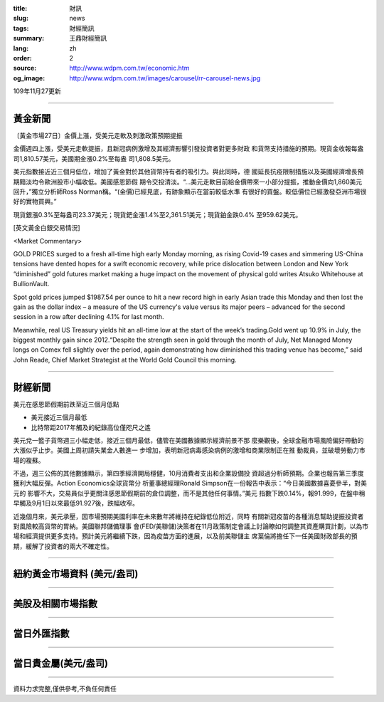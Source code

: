 :title: 財訊
:slug: news
:tags: 財經簡訊
:summary: 王鼎財經簡訊
:lang: zh
:order: 2
:source: http://www.wdpm.com.tw/economic.htm
:og_image: http://www.wdpm.com.tw/images/carousel/rr-carousel-news.jpg

109年11月27更新

----

黃金新聞
++++++++

〔黃金市場27日〕金價上漲，受美元走軟及刺激政策預期提振

金價週四上漲，受美元走軟提振，且新冠病例激增及其經濟影響引發投資者對更多財政
和貨幣支持措施的預期。現貨金收報每盎司1,810.57美元，美國期金漲0.2%至每盎
司1,808.5美元。
    
美元指數接近近三個月低位，增加了黃金對於其他貨幣持有者的吸引力。與此同時，德
國延長抗疫限制措施以及英國經濟增長預期黯淡均令歐洲股市小幅收低。美國感恩節假
期令交投清淡。“...美元走軟目前給金價帶來一小部分提振，推動金價向1,860美元
回升，”獨立分析師Ross Norman稱。“(金價)已經見底，有跡象顯示在當前較低水準
有很好的買盤。較低價位已經激發亞洲市場很好的實物買興。”
    
現貨銀漲0.3%至每盎司23.37美元；現貨鈀金漲1.4%至2,361.51美元；現貨鉑金跌0.4%
至959.62美元。
























[英文黃金白銀交易情況]

<Market Commentary>

GOLD PRICES surged to a fresh all-time high early Monday morning, as 
rising Covid-19 cases and simmering US-China tensions have dented hopes 
for a swift economic recovery, while price dislocation between London and 
New York “diminished” gold futures market making a huge impact on the 
movement of physical gold writes Atsuko Whitehouse at BullionVault.
 
Spot gold prices jumped $1987.54 per ounce to hit a new record high in 
early Asian trade this Monday and then lost the gain as the dollar 
index – a measure of the US currency's value versus its major 
peers – advanced for the second session in a row after declining 4.1% 
for last month.
 
Meanwhile, real US Treasury yields hit an all-time low at the start of 
the week’s trading.Gold went up 10.9% in July, the biggest monthly gain 
since 2012.“Despite the strength seen in gold through the month of July, 
Net Managed Money longs on Comex fell slightly over the period, again 
demonstrating how diminished this trading venue has become,” said John 
Reade, Chief Market Strategist at the World Gold Council this morning.

----

財經新聞
++++++++
美元在感恩節假期前跌至近三個月低點

* 美元接近三個月最低
* 比特幣距2017年觸及的紀錄高位僅咫尺之遙

美元兌一籃子貨幣週三小幅走低，接近三個月最低，儘管在美國數據顯示經濟前景不那
麼樂觀後，全球金融市場風險偏好帶動的大漲似乎止步。美國上周初請失業金人數進一
步增加，表明新冠病毒感染病例的激增和商業限制正在推
動裁員，並破壞勞動力市場的複蘇。            
    
不過，週三公佈的其他數據顯示，第四季經濟開局穩健，10月消費者支出和企業設備投
資超過分析師預期。企業也報告第三季度獲利大幅反彈。Action Economics全球貨幣分
析董事總經理Ronald Simpson在一份報告中表示：“今日美國數據喜憂參半，對美元的
影響不大，交易員似乎更關注感恩節假期前的倉位調整，而不是其他任何事情。”美元
指數下跌0.14%，報91.999，在盤中稍早觸及9月1日以來最低91.927後，跌幅收窄。

近幾個月來，美元承壓，因市場預期美國利率在未來數年將維持在紀錄低位附近，同時
有關新冠疫苗的各種消息幫助提振投資者對風險較高貨幣的胃納。美國聯邦儲備理事
會(FED/美聯儲)決策者在11月政策制定會議上討論瞭如何調整其資產購買計劃，以為市
場和經濟提供更多支持。預計美元將繼續下跌，因為疫苗方面的進展，以及前美聯儲主
席葉倫將擔任下一任美國財政部長的預期，緩解了投資者的兩大不確定性。
















----

紐約黃金市場資料 (美元/盎司)
++++++++++++++++++++++++++++

.. raw:: html

  <A HREF="http://www.kitco.com/connecting.html">
  <IMG SRC="http://www.kitconet.com/images/quotes_4b2.gif" BORDER="0" ALT="[Most Recent Quotes from www.kitco.com]">
  </A>

----

美股及相關市場指數
++++++++++++++++++

.. raw:: html

  <!-- TradingView Widget BEGIN -->
  <div class="tradingview-widget-container">
    <div class="tradingview-widget-container__widget"></div>
    <div class="tradingview-widget-copyright"><a href="https://tw.tradingview.com/markets/indices/" rel="noopener" target="_blank"><span class="blue-text">指數行情</span></a>由TradingView提供</div>
    <script type="text/javascript" src="https://s3.tradingview.com/external-embedding/embed-widget-market-quotes.js" async>
    {
    "title": "指數",
    "width": 770,
    "height": 450,
    "locale": "zh_TW",
    "symbolsGroups": [
      {
        "name": "美國和加拿大",
        "symbols": [
          {
            "name": "FOREXCOM:SPXUSD",
            "displayName": "標準普爾500"
          },
          {
            "name": "FOREXCOM:NSXUSD",
            "displayName": "納斯達克100指數"
          },
          {
            "name": "CME_MINI:ES1!",
            "displayName": "E-迷你 標普指數期貨"
          },
          {
            "name": "INDEX:DXY",
            "displayName": "美元指數"
          },
          {
            "name": "FOREXCOM:DJI",
            "displayName": "道瓊斯 30"
          }
        ]
      },
      {
        "name": "歐洲",
        "symbols": [
          {
            "name": "INDEX:SX5E",
            "displayName": "歐元藍籌50"
          },
          {
            "name": "FOREXCOM:UKXGBP",
            "displayName": "富時100"
          },
          {
            "name": "INDEX:DEU30",
            "displayName": "德國DAX指數"
          },
          {
            "name": "INDEX:CAC40",
            "displayName": "法國 CAC 40 指數"
          },
          {
            "name": "INDEX:SMI"
          }
        ]
      },
      {
        "name": "亞太",
        "symbols": [
          {
            "name": "INDEX:NKY",
            "displayName": "日經225"
          },
          {
            "name": "INDEX:HSI",
            "displayName": "恆生"
          },
          {
            "name": "BSE:SENSEX",
            "displayName": "印度孟買指數"
          },
          {
            "name": "BSE:BSE500"
          },
          {
            "name": "INDEX:KSIC",
            "displayName": "韓國Kospi綜合指數"
          }
        ]
      }
    ],
    "colorTheme": "light"
  }
    </script>
  </div>
  <!-- TradingView Widget END -->

----

當日外匯指數
++++++++++++

.. raw:: html

  <!-- TradingView Widget BEGIN -->
  <div class="tradingview-widget-container">
    <div class="tradingview-widget-container__widget"></div>
    <div class="tradingview-widget-copyright"><a href="https://tw.tradingview.com/markets/currencies/forex-cross-rates/" rel="noopener" target="_blank"><span class="blue-text">外匯匯率</span></a>由TradingView提供</div>
    <script type="text/javascript" src="https://s3.tradingview.com/external-embedding/embed-widget-forex-cross-rates.js" async>
    {
    "width": "100%",
    "height": "100%",
    "currencies": [
      "EUR",
      "USD",
      "JPY",
      "GBP",
      "CNY",
      "TWD"
    ],
    "isTransparent": false,
    "colorTheme": "light",
    "locale": "zh_TW"
  }
    </script>
  </div>
  <!-- TradingView Widget END -->

----

當日貴金屬(美元/盎司)
+++++++++++++++++++++

.. raw:: html 

  <A HREF="http://www.kitco.com/connecting.html">
  <IMG SRC="http://www.kitconet.com/images/quotes_7a.gif" BORDER="0" ALT="[Most Recent Quotes from www.kitco.com]">
  </A>

----

資料力求完整,僅供參考,不負任何責任
